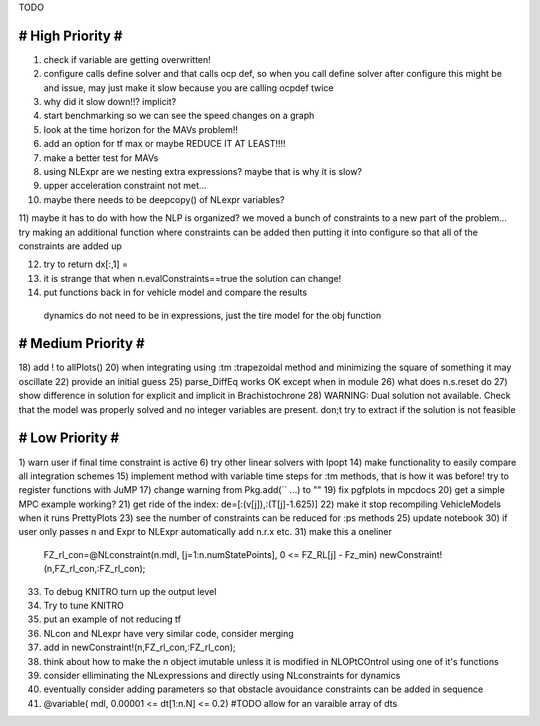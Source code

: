 TODO

==================
# High Priority #
==================
1) check if variable are getting overwritten!
2) configure calls define solver and that calls ocp def, so when you call define solver after configure this might be and issue, may just make it slow because you are calling ocpdef twice
3) why did it slow down!!? implicit?
4) start benchmarking so we can see the speed changes on a graph
5) look at the time horizon for the MAVs problem!!
6) add an option for tf max or maybe REDUCE IT AT LEAST!!!!
7) make a better test for MAVs
8) using NLExpr are we nesting extra expressions? maybe that is why it is slow?
9) upper acceleration constraint not met...
10) maybe there needs to be deepcopy() of NLexpr variables?
11) maybe it has to do with how the NLP is organized? we moved a bunch of constraints to a new part of the problem...
try making an additional function where constraints can be added then putting it into configure so that all of the constraints are added up

12) try to return dx[:,1] =
13) it is strange that when n.evalConstraints==true the solution can change!
14) put functions back in for vehicle model and compare the results
 dynamics do not need to be in expressions, just the tire model for the obj function
===================
# Medium Priority #
===================
18) add ! to allPlots()
20) when integrating using :tm :trapezoidal method and minimizing the square of something it may oscillate
22) provide an initial guess
25) parse_DiffEq works OK except when in module
26) what does n.s.reset do
27) show difference in solution for explicit and implicit in Brachistochrone
28) WARNING: Dual solution not available. Check that the model was properly solved and no integer variables are present.
don;t try to extract if the solution is not feasible

=================
# Low Priority #
=================
1) warn user if final time constraint is active
6) try other linear solvers with Ipopt
14) make functionality to easily compare all integration schemes
15) implement method with variable time steps for :tm methods, that is how it was before!
try to register functions with JuMP
17) change warning from Pkg.add(`` ...) to ""
19) fix pgfplots in mpcdocs
20) get a simple MPC example working?
21) get ride of the index: de=[:(v[j]),:(T[j]-1.625)]
22) make it stop recompiling VehicleModels when it runs PrettyPlots
23) see the number of constraints can be reduced for :ps methods
25) update notebook
30) if user only passes n and Expr to NLExpr automatically add n.r.x etc.
31) make this a oneliner
 FZ_rl_con=@NLconstraint(n.mdl, [j=1:n.numStatePoints], 0 <= FZ_RL[j] - Fz_min)
 newConstraint!(n,FZ_rl_con,:FZ_rl_con);
33) To debug KNITRO turn up the output level
34) Try to tune KNITRO
35) put an example of not reducing tf
36) NLcon and NLexpr have very similar code, consider merging
37) add in   newConstraint!(n,FZ_rl_con,:FZ_rl_con);
38) think about how to make the n object imutable unless it is modified in NLOPtCOntrol using one of it's functions
39) consider elliminating the NLexpressions and directly using NLconstraints for dynamics
40) eventually consider adding parameters so that obstacle avouidance constraints can be added in sequence
41)  @variable( mdl, 0.00001 <= dt[1:n.N] <= 0.2) #TODO allow for an varaible array of dts
